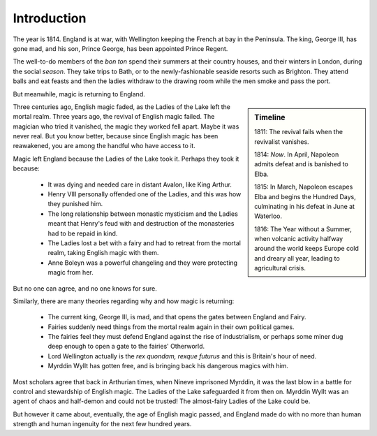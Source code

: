 ============
Introduction
============

The year is 1814. England is at war, with Wellington keeping the French
at bay in the Peninsula. The king, George III, has gone mad, and his
son, Prince George, has been appointed Prince Regent.

The well-to-do members of the *bon ton* spend their summers at their
country houses, and their winters in London, during the social *season*.
They take trips to Bath, or to the newly-fashionable seaside resorts
such as Brighton. They attend balls and eat feasts and then the ladies
withdraw to the drawing room while the men smoke and pass the port.

But meanwhile, magic is returning to England.

.. sidebar:: Timeline

   1811: The revival fails when the revivalist vanishes.

   1814: *Now*. In April, Napoleon admits defeat and is banished to
   Elba.

   1815: In March, Napoleon escapes Elba and begins the Hundred Days,
   culminating in his defeat in June at Waterloo.

   1816: The Year without a Summer, when volcanic activity halfway
   around the world keeps Europe cold and dreary all year, leading to
   agricultural crisis.

Three centuries ago, English magic faded, as the Ladies of the Lake left
the mortal realm. Three years ago, the revival of English magic failed.
The magician who tried it vanished, the magic they worked fell apart.
Maybe it was never real. But you know better, because since English
magic has been reawakened, you are among the handful who have access to
it.

Magic left England because the Ladies of the Lake took it. Perhaps they
took it because:

 * It was dying and needed care in distant Avalon, like King Arthur.
 * Henry VIII personally offended one of the Ladies, and this was how
   they punished him.
 * The long relationship between monastic mysticism and the Ladies meant
   that Henry's feud with and destruction of the monasteries had to be
   repaid in kind.
 * The Ladies lost a bet with a fairy and had to retreat from the mortal
   realm, taking English magic with them.
 * Anne Boleyn was a powerful changeling and they were protecting magic
   from her.

But no one can agree, and no one knows for sure.

Similarly, there are many theories regarding why and how magic is
returning:

 * The current king, George III, is mad, and that opens the gates
   between England and Fairy.
 * Fairies suddenly need things from the mortal realm again in their own
   political games.
 * The fairies feel they must defend England against the rise of
   industrialism, or perhaps some miner dug deep enough to open a gate
   to the fairies' Otherworld.
 * Lord Wellington actually is the *rex quondam, rexque futurus* and
   this is Britain's hour of need.
 * Myrddin Wyllt has gotten free, and is bringing back his dangerous
   magics with him.

Most scholars agree that back in Arthurian times, when Nineve imprisoned
Myrddin, it was the last blow in a battle for control and stewardship of
English magic. The Ladies of the Lake safeguarded it from then on.
Myrddin Wyllt was an agent of chaos and half-demon and could not be
trusted! The almost-fairy Ladies of the Lake could be.

But however it came about, eventually, the age of English magic passed,
and England made do with no more than human strength and human ingenuity
for the next few hundred years.
